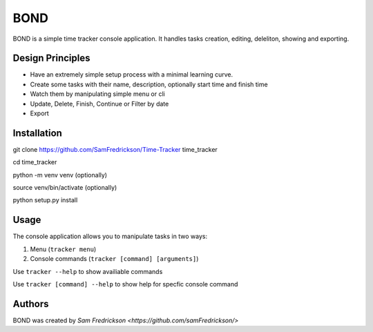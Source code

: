 *******
BOND
*******

BOND is a simple time tracker console application. It handles tasks creation,
editing, deleliton, showing and exporting.

Design Principles
=================

*  Have an extremely simple setup process with a minimal learning curve.
*  Create some tasks with their name, description, optionally start time and finish time
*  Watch them by manipulating simple menu or cli
*  Update, Delete, Finish, Continue or Filter by date
*  Export

Installation
=================

git clone https://github.com/SamFredrickson/Time-Tracker time_tracker

cd time_tracker

python -m venv venv (optionally)

source venv/bin/activate (optionally)

python setup.py install

Usage
=================

The console application allows you to manipulate tasks in two ways:

1. Menu (``tracker menu``)
2. Console commands (``tracker [command] [arguments]``)

Use ``tracker --help`` to show availiable commands

Use ``tracker [command] --help`` to show help for specfic console command

Authors
=======

BOND was created by `Sam Fredrickson <https://github.com/samFredrickson/>`